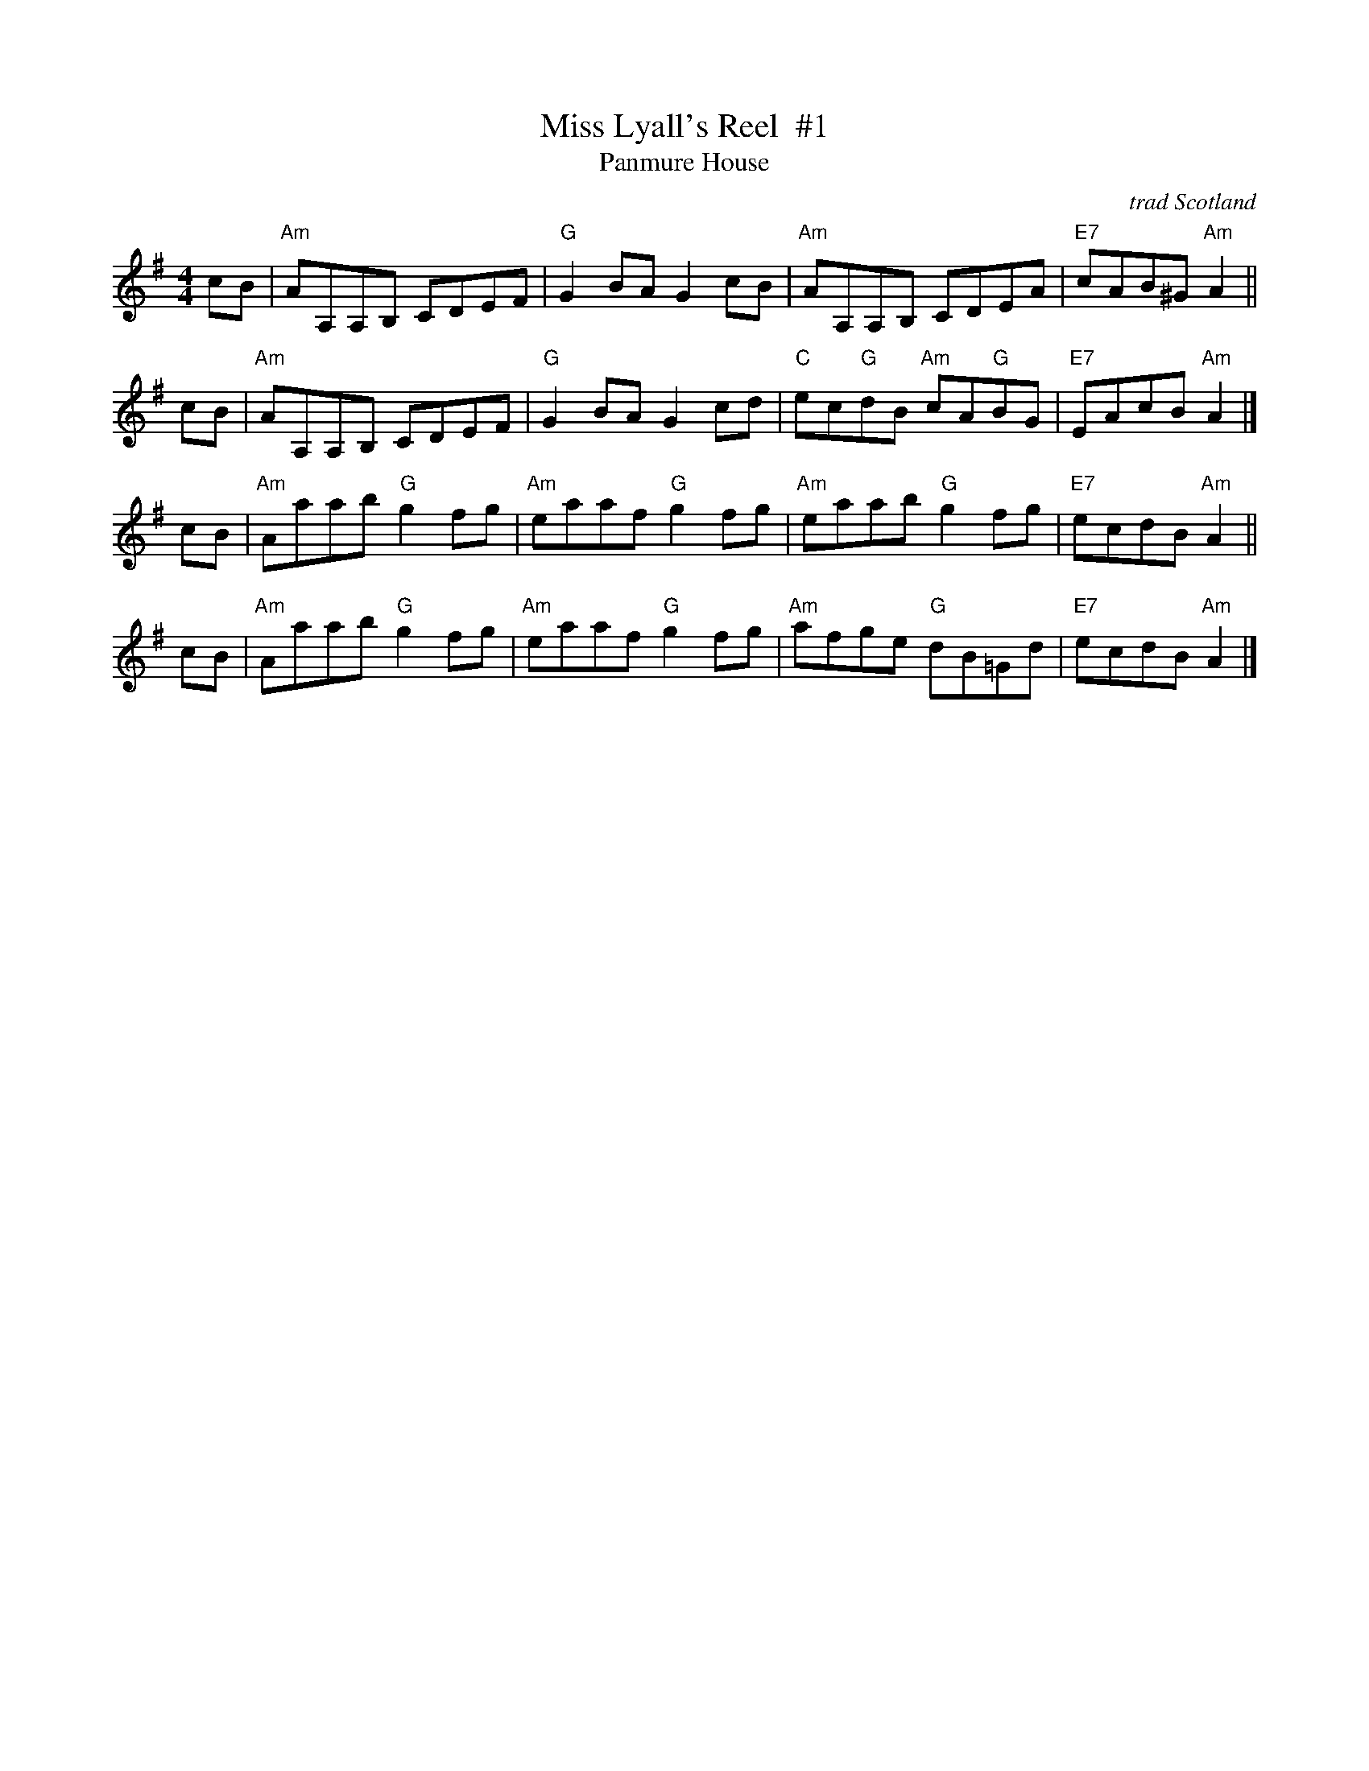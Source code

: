 X: 1
T: Miss Lyall's Reel  #1
T: Panmure House
O: trad Scotland
L: 1/8
M: 4/4
R: reel
N: Usually a strathspey, but occasionally heard as a reel.
N: There are Irish variants of this tune under several names, usually as a reel.
S: Paddledoo
S: Pinewoods Collection
K: ADorian
cB \
| "Am"AA,A,B, CDEF | "G"G2BA G2cB \
| "Am"AA,A,B, CDEA | "E7"cAB^G "Am"A2 ||
cB \
| "Am"AA,A,B, CDEF | "G"G2BA G2cd \
| "C"ec"G"dB "Am"cA"G"BG | "E7"EAcB"Am"A2 |]
cB \
| "Am"Aaab "G"g2fg | "Am"eaaf "G"g2fg \
| "Am"eaab "G"g2fg | "E7"ecdB "Am"A2 ||
cB \
| "Am"Aaab "G"g2fg | "Am"eaaf "G"g2fg \
| "Am"afge "G"dB=Gd | "E7"ecdB "Am"A2 |]
